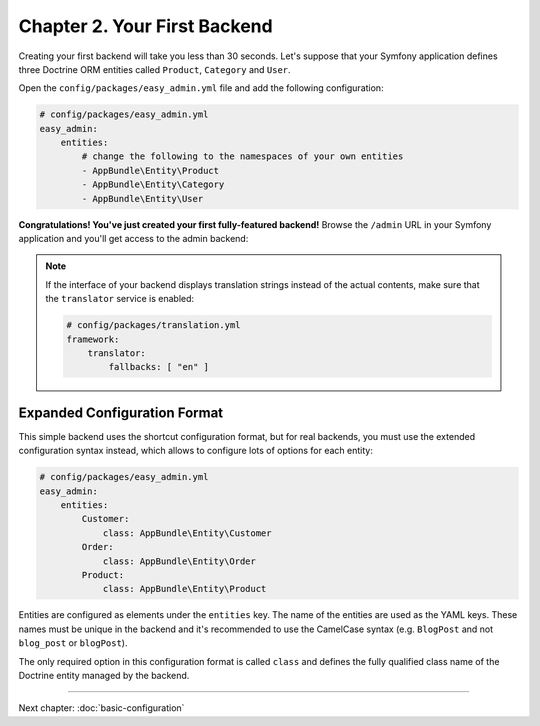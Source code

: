 Chapter 2. Your First Backend
=============================

Creating your first backend will take you less than 30 seconds. Let's suppose
that your Symfony application defines three Doctrine ORM entities called
``Product``, ``Category`` and ``User``.

Open the ``config/packages/easy_admin.yml`` file and add the following configuration:

.. code-block:: yaml

    # config/packages/easy_admin.yml
    easy_admin:
        entities:
            # change the following to the namespaces of your own entities
            - AppBundle\Entity\Product
            - AppBundle\Entity\Category
            - AppBundle\Entity\User

**Congratulations! You've just created your first fully-featured backend!**
Browse the ``/admin`` URL in your Symfony application and you'll get access to
the admin backend:

.. image:: ../images/easyadmin-default-backend.png
   :alt: Default EasyAdmin Backend interface


.. note::

    If the interface of your backend displays translation strings instead of
    the actual contents, make sure that the ``translator`` service is enabled:

    .. code-block:: yaml

        # config/packages/translation.yml
        framework:
            translator:
                fallbacks: [ "en" ]

Expanded Configuration Format
-----------------------------

This simple backend uses the shortcut configuration format, but for real
backends, you must use the extended configuration syntax instead, which allows
to configure lots of options for each entity:

.. code-block:: yaml

    # config/packages/easy_admin.yml
    easy_admin:
        entities:
            Customer:
                class: AppBundle\Entity\Customer
            Order:
                class: AppBundle\Entity\Order
            Product:
                class: AppBundle\Entity\Product

Entities are configured as elements under the ``entities`` key. The name of the
entities are used as the YAML keys. These names must be unique in the backend
and it's recommended to use the CamelCase syntax (e.g. ``BlogPost`` and not
``blog_post`` or ``blogPost``).

The only required option in this configuration format is called ``class`` and
defines the fully qualified class name of the Doctrine entity managed by the
backend.

-----

Next chapter: :doc:`basic-configuration`
